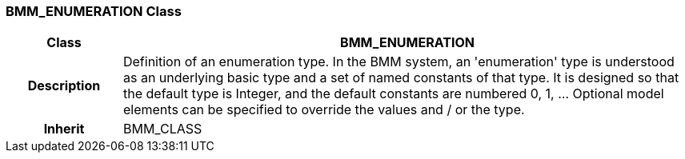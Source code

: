 === BMM_ENUMERATION Class

[cols="^1,2,3"]
|===
h|*Class*
2+^h|*BMM_ENUMERATION*

h|*Description*
2+a|Definition of an enumeration type. In the BMM system, an 'enumeration' type is understood as an underlying basic type and a set of named constants of that type. It is designed so that the default type is Integer, and the default constants are numbered 0, 1, ... Optional model elements can be specified to override the values and / or the type.

h|*Inherit*
2+|BMM_CLASS

|===
